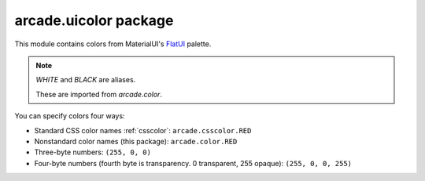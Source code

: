 .. _uicolor:

arcade.uicolor package
====================

.. _FlatUI: https://materialui.co/flatuicolors/

This module contains colors from MaterialUI's `FlatUI`_ palette.

.. note:: `WHITE` and `BLACK` are aliases.

           These are imported from `arcade.color`.

You can specify colors four ways:

* Standard CSS color names :ref:`csscolor`: ``arcade.csscolor.RED``
* Nonstandard color names (this package): ``arcade.color.RED``
* Three-byte numbers: ``(255, 0, 0)``
* Four-byte numbers (fourth byte is transparency. 0 transparent, 255 opaque): ``(255, 0, 0, 255)``
